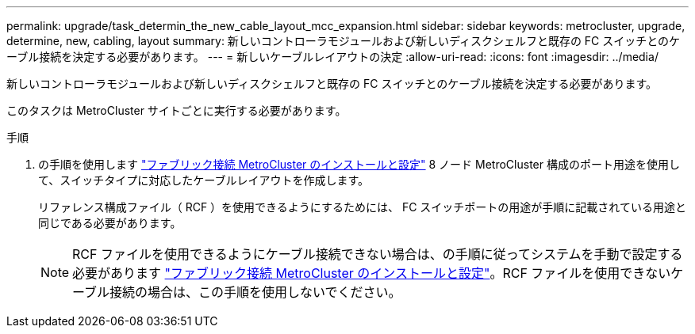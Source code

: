 ---
permalink: upgrade/task_determin_the_new_cable_layout_mcc_expansion.html 
sidebar: sidebar 
keywords: metrocluster, upgrade, determine, new, cabling, layout 
summary: 新しいコントローラモジュールおよび新しいディスクシェルフと既存の FC スイッチとのケーブル接続を決定する必要があります。 
---
= 新しいケーブルレイアウトの決定
:allow-uri-read: 
:icons: font
:imagesdir: ../media/


[role="lead"]
新しいコントローラモジュールおよび新しいディスクシェルフと既存の FC スイッチとのケーブル接続を決定する必要があります。

このタスクは MetroCluster サイトごとに実行する必要があります。

.手順
. の手順を使用します link:../install-fc/index.html["ファブリック接続 MetroCluster のインストールと設定"] 8 ノード MetroCluster 構成のポート用途を使用して、スイッチタイプに対応したケーブルレイアウトを作成します。
+
リファレンス構成ファイル（ RCF ）を使用できるようにするためには、 FC スイッチポートの用途が手順に記載されている用途と同じである必要があります。

+

NOTE: RCF ファイルを使用できるようにケーブル接続できない場合は、の手順に従ってシステムを手動で設定する必要があります link:../install-fc/index.html["ファブリック接続 MetroCluster のインストールと設定"]。RCF ファイルを使用できないケーブル接続の場合は、この手順を使用しないでください。


